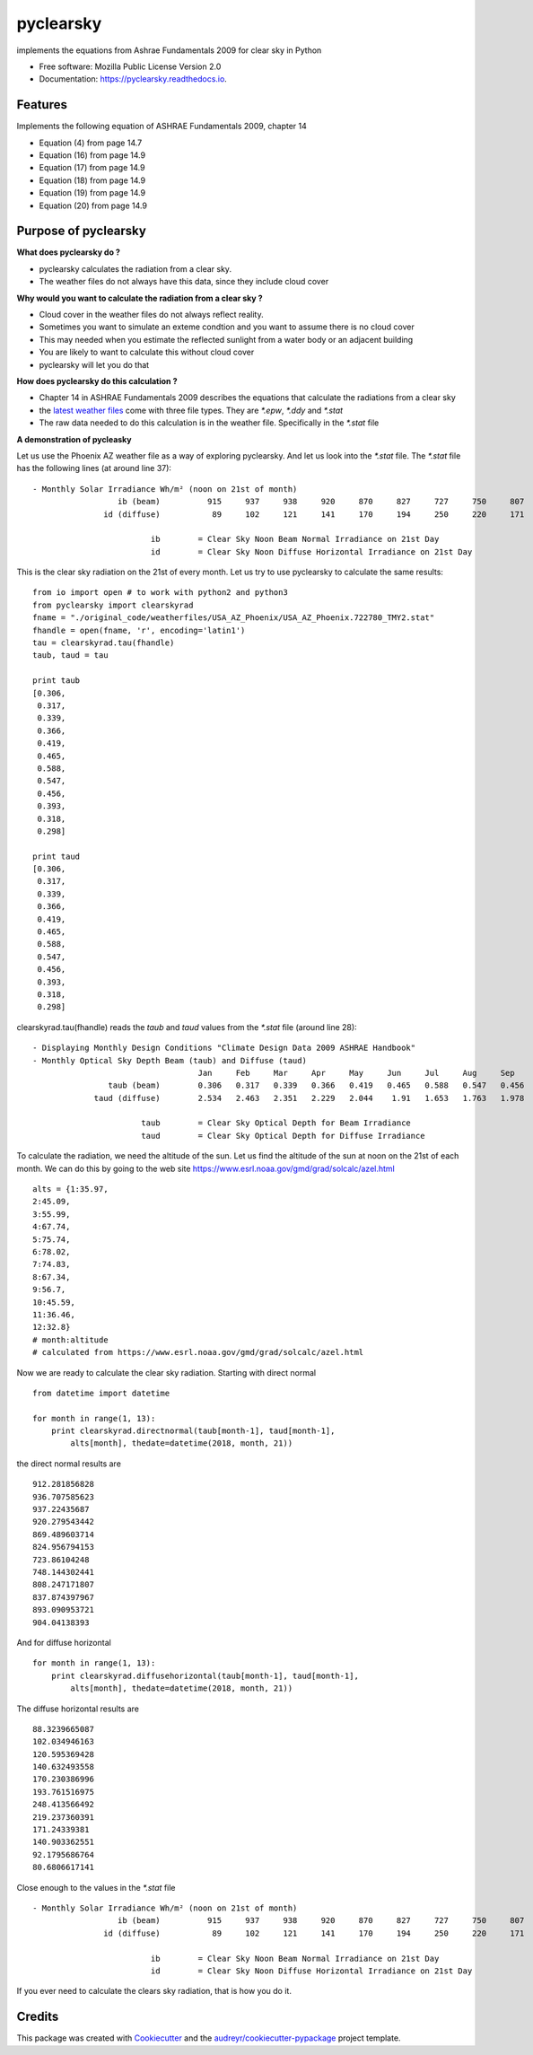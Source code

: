 pyclearsky
==========


.. image:: https://img.shields.io/pypi/v/pyclearsky.svg
        :target: https://pypi.python.org/pypi/pyclearsky

.. image:: https://img.shields.io/travis/santoshphilip/pyclearsky.svg
        :target: https://travis-ci.org/santoshphilip/pyclearsky

.. image:: https://readthedocs.org/projects/pyclearsky/badge/?version=latest
        :target: https://pyclearsky.readthedocs.io/en/latest/?badge=latest
        :alt: Documentation Status




implements the equations from Ashrae Fundamentals 2009 for clear sky in Python


* Free software: Mozilla Public License Version 2.0
* Documentation: https://pyclearsky.readthedocs.io.


Features
--------

Implements the following equation of ASHRAE Fundamentals 2009, chapter 14

- Equation (4) from page 14.7
- Equation (16) from page 14.9
- Equation (17) from page 14.9
- Equation (18) from page 14.9
- Equation (19) from page 14.9
- Equation (20) from page 14.9

Purpose of pyclearsky
---------------------

**What does pyclearsky do ?**

- pyclearsky calculates the radiation from a clear sky.
- The weather files do not always have this data, since they include cloud cover

**Why would you want to calculate the radiation from a clear sky ?**

- Cloud cover in the weather files do not always reflect reality.
- Sometimes you want to simulate an exteme condtion and you want to assume there is no cloud cover
- This may needed when you estimate the reflected sunlight from a water body or an adjacent building
- You are likely to want to calculate this without cloud cover
- pyclearsky will let you do that

**How does pyclearsky do this calculation ?**

- Chapter 14 in ASHRAE Fundamentals 2009 describes the equations that calculate the radiations from a clear sky
- the `latest weather files`_ come with three file types. They are `*.epw`, `*.ddy` and `*.stat`
- The raw data needed to do this calculation is in the weather file. Specifically in the `*.stat` file

**A demonstration of pycleasky**

Let us use the Phoenix AZ weather file as a way of exploring pyclearsky. And let us look into the `*.stat` file. The `*.stat` file has the following lines (at around line 37)::

     - Monthly Solar Irradiance Wh/m² (noon on 21st of month)
     	               ib (beam)	  915	  937	  938	  920	  870	  827	  727	  750	  807	  833	  891	  907
     	            id (diffuse)	   89	  102	  121	  141	  170	  194	  250	  220	  171	  140	   92	   81

     	                      ib	= Clear Sky Noon Beam Normal Irradiance on 21st Day
     	                      id	= Clear Sky Noon Diffuse Horizontal Irradiance on 21st Day

This is the clear sky radiation on the 21st of every month. Let us try to use pyclearsky to calculate the same results::

    from io import open # to work with python2 and python3
    from pyclearsky import clearskyrad
    fname = "./original_code/weatherfiles/USA_AZ_Phoenix/USA_AZ_Phoenix.722780_TMY2.stat"
    fhandle = open(fname, 'r', encoding='latin1')
    tau = clearskyrad.tau(fhandle)
    taub, taud = tau

    print taub
    [0.306,
     0.317,
     0.339,
     0.366,
     0.419,
     0.465,
     0.588,
     0.547,
     0.456,
     0.393,
     0.318,
     0.298]

    print taud
    [0.306,
     0.317,
     0.339,
     0.366,
     0.419,
     0.465,
     0.588,
     0.547,
     0.456,
     0.393,
     0.318,
     0.298]

clearskyrad.tau(fhandle) reads the *taub* and *taud* values from the `*.stat` file (around line 28)::

     - Displaying Monthly Design Conditions "Climate Design Data 2009 ASHRAE Handbook"
     - Monthly Optical Sky Depth Beam (taub) and Diffuse (taud)
     	                        	Jan	Feb	Mar	Apr	May	Jun	Jul	Aug	Sep	Oct	Nov	Dec
     	             taub (beam)	0.306	0.317	0.339	0.366	0.419	0.465	0.588	0.547	0.456	0.393	0.318	0.298
     	          taud (diffuse)	2.534	2.463	2.351	2.229	2.044	 1.91	1.653	1.763	1.978	2.116	2.487	2.592

     	                    taub	= Clear Sky Optical Depth for Beam Irradiance
     	                    taud	= Clear Sky Optical Depth for Diffuse Irradiance


To calculate the radiation, we need the altitude of the sun. Let us find the altitude of the sun at noon on the 21st of each month. We can do this by going to the web site  https://www.esrl.noaa.gov/gmd/grad/solcalc/azel.html ::

    alts = {1:35.97,
    2:45.09,
    3:55.99,
    4:67.74,
    5:75.74,
    6:78.02,
    7:74.83,
    8:67.34,
    9:56.7,
    10:45.59,
    11:36.46,
    12:32.8}
    # month:altitude
    # calculated from https://www.esrl.noaa.gov/gmd/grad/solcalc/azel.html

Now we are ready to calculate the clear sky radiation. Starting with direct normal ::

    from datetime import datetime

    for month in range(1, 13):
        print clearskyrad.directnormal(taub[month-1], taud[month-1],
            alts[month], thedate=datetime(2018, month, 21))

the direct normal results are ::

    912.281856828
    936.707585623
    937.22435687
    920.279543442
    869.489603714
    824.956794153
    723.86104248
    748.144302441
    808.247171807
    837.874397967
    893.090953721
    904.04138393


And for diffuse horizontal ::

    for month in range(1, 13):
        print clearskyrad.diffusehorizontal(taub[month-1], taud[month-1],
            alts[month], thedate=datetime(2018, month, 21))

The diffuse horizontal results are ::


    88.3239665087
    102.034946163
    120.595369428
    140.632493558
    170.230386996
    193.761516975
    248.413566492
    219.237360391
    171.24339381
    140.903362551
    92.1795686764
    80.6806617141

Close enough to the values in the `*.stat` file ::

     - Monthly Solar Irradiance Wh/m² (noon on 21st of month)
     	               ib (beam)	  915	  937	  938	  920	  870	  827	  727	  750	  807	  833	  891	  907
     	            id (diffuse)	   89	  102	  121	  141	  170	  194	  250	  220	  171	  140	   92	   81

     	                      ib	= Clear Sky Noon Beam Normal Irradiance on 21st Day
     	                      id	= Clear Sky Noon Diffuse Horizontal Irradiance on 21st Day


If you ever need to calculate the clears sky radiation, that is how you do it.

Credits
-------

This package was created with Cookiecutter_ and the `audreyr/cookiecutter-pypackage`_ project template.

.. _Cookiecutter: https://github.com/audreyr/cookiecutter
.. _`audreyr/cookiecutter-pypackage`: https://github.com/audreyr/cookiecutter-pypackage
.. _`latest weather files`: https://energyplus.net/weather
